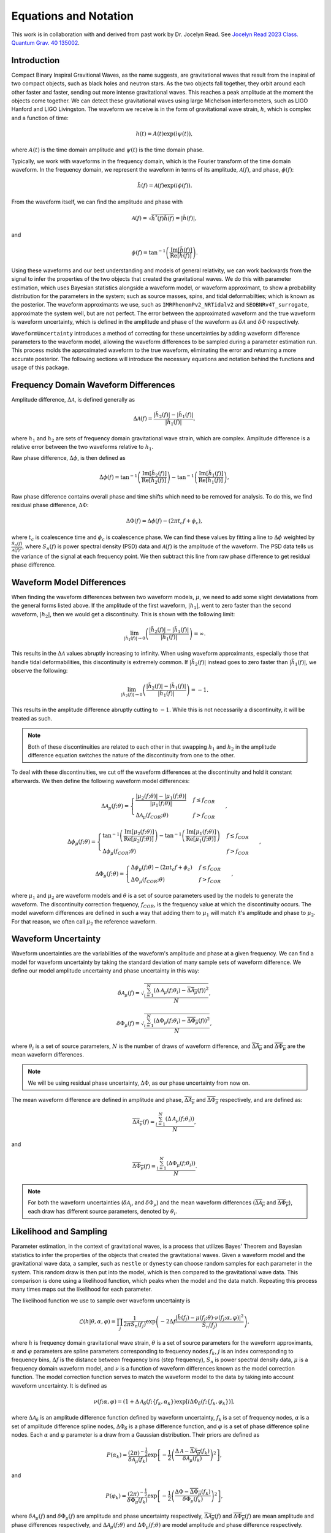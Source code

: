 Equations and Notation
======================
This work is in collaboration with and derived from past work by Dr. Jocelyn Read. See `Jocelyn Read 2023 Class. Quantum Grav. 40 135002 <https://arxiv.org/abs/2301.06630v2>`_.

Introduction
------------
Compact Binary Inspiral Gravitional Waves, as the name suggests, are gravitational waves that result from the inspiral of two compact objects, such as black holes and neutron stars. As the two objects fall together, they orbit around each other faster and faster, sending out more intense gravitational waves. This reaches a peak amplitude at the moment the objects come together. We can detect these gravitational waves using large Michelson interferometers, such as LIGO Hanford and LIGO Livingston. The waveform we receive is in the form of gravitational wave strain, :math:`h`, which is complex and a function of time:

.. math::

    \begin{equation}
        h(t)=A(t)\mathrm{exp}\left({i\psi(t)}\right),
    \end{equation}

where :math:`A(t)` is the time domain amplitude and :math:`\psi(t)` is the time domain phase. 

Typically, we work with waveforms in the frequency domain, which is the Fourier transform of the time domain waveform.
In the frequency domain, we represent the waveform in terms of its amplitude, :math:`\mathcal{A}(f)`, and phase, :math:`\phi(f)`:

.. math::

    \begin{equation}
        \tilde{h}(f)=\mathcal{A}(f)\mathrm{exp}\left({i\phi(f)}\right).
    \end{equation}

From the waveform itself, we can find the amplitude and phase with

.. math::

    \begin{equation}
        \mathcal{A}(f)=\sqrt{\tilde{h}^{*}(f)\tilde{h}(f)}=|\tilde{h}(f)|,
    \end{equation}

and

.. math::

    \begin{equation}
        \phi(f)=\mathrm{tan}^{-1}\left(\frac{\mathrm{Im}[\tilde{h}(f)]}{\mathrm{Re}[\tilde{h}(f)]}\right).
    \end{equation}

Using these waveforms and our best understanding and models of general relativity, we can work backwards from the signal to infer the properties of the two objects that created the gravitational waves. We do this with parameter estimation, which uses Bayesian statistics alongside a waveform model, or waveform approximant, to show a probability distribution for the parameters in the system; such as source masses, spins, and tidal deformabilties; which is known as the posterior. The waveform approximants we use, such as ``IMRPhenomPv2_NRTidalv2`` and ``SEOBNRv4T_surrogate``, approximate the system well, but are not perfect. The error between the approximated waveform and the true waveform is waveform uncertainty, which is defined in the amplitude and phase of the waveform as :math:`\delta\mathcal{A}` and :math:`\delta\Phi` respectively. 

``WaveformUncertainty`` introduces a method of correcting for these uncertainties by adding waveform difference parameters to the waveform model, allowing the waveform differences to be sampled during a parameter estimation run. This process molds the approximated waveform to the true waveform, eliminating the error and returning a more accurate posterior. The following sections will introduce the necessary equations and notation behind the functions and usage of this package.

Frequency Domain Waveform Differences
-------------------------------------
Amplitude difference, :math:`\Delta\mathcal{A}`, is defined generally as

.. math::
    
    \begin{equation}
        \Delta\mathcal{A}(f)=\frac{|\tilde{h}_{2}(f)|-|\tilde{h}_{1}(f)|}{|\tilde{h}_{1}(f)|},
    \end{equation} 

where :math:`h_{1}` and :math:`h_{2}` are sets of frequency domain gravitational wave strain, which are complex. Amplitude difference is a relative error between the two waveforms relative to :math:`h_{1}`.

Raw phase difference, :math:`\Delta\phi`, is then defined as

.. math::

    \begin{equation}
        \Delta\phi(f)=\mathrm{tan}^{-1}\left(\frac{\mathrm{Im}\left[\tilde{h}_{2}(f)\right]}{\mathrm{Re}\left[\tilde{h}_{2}(f)\right]}\right)-\mathrm{tan}^{-1}\left(\frac{\mathrm{Im}\left[\tilde{h}_{1}(f)\right]}{\mathrm{Re}\left[\tilde{h}_{1}(f)\right]}\right),
    \end{equation} 
    
Raw phase difference contains overall phase and time shifts which need to be removed for analysis. To do this, we find residual phase difference, :math:`\Delta\Phi`:

.. math::

    \begin{equation}
        \Delta\Phi(f)=\Delta\phi(f)-(2\pi{t_{c}}f+\phi_{c}),
    \end{equation}

where :math:`t_{c}` is coalescence time and :math:`\phi_{c}` is coalescence phase. We can find these values by fitting a line to :math:`\Delta\phi` weighted by :math:`\frac{S_{n}(f)}{\mathcal{A}(f)^{2}}`, where :math:`S_{n}(f)` is power spectral density (PSD) data and :math:`\mathcal{A}(f)` is the amplitude of the waveform. The PSD data tells us the variance of the signal at each frequency point. We then subtract this line from raw phase difference to get residual phase difference.

Waveform Model Differences
--------------------------
When finding the waveform differences between two waveform models, :math:`\mu`, we need to add some slight deviatations from the general forms listed above. If the amplitude of the first waveform, :math:`|h_{1}|`, went to zero faster than the second waveform, :math:`|h_{2}|`, then we would get a discontinuity. This is shown with the following limit:

.. math::

    \begin{equation}
        \lim_{|\tilde{h}_{1}(f)|\to{0}}\left(\frac{|\tilde{h}_{2}(f)|-|\tilde{h}_{1}(f)|}{|\tilde{h}_{1}(f)|}\right)=\infty.
    \end{equation}

This results in the :math:`\Delta\mathcal{A}` values abruptly increasing to infinity. When using waveform approximants, especially those that handle tidal deformabilities, this discontinuity is extremely common. If :math:`|\tilde{h}_{2}(f)|` instead goes to zero faster than :math:`|\tilde{h}_{1}(f)|`, we observe the following:

.. math::

    \begin{equation}
        \lim_{|\tilde{h}_{2}(f)|\to{0}}\left(\frac{|\tilde{h}_{2}(f)|-|\tilde{h}_{1}(f)|}{|\tilde{h}_{1}(f)|}\right)=-1.
    \end{equation}

This results in the amplitude difference abruptly cutting to :math:`-1`. While this is not necessarily a discontinuity, it will be treated as such.

.. note::

    Both of these discontinuities are related to each other in that swapping :math:`h_{1}` and :math:`h_{2}` in the amplitude difference equation switches the nature of the discontinuity from one to the other.

To deal with these discontinuities, we cut off the waveform differences at the discontinuity and hold it constant afterwards. We then define the following waveform model differences:

.. math::

    \begin{equation}
        \Delta\mathcal{A}_{\mu}(f;\theta)= \begin{cases} 
          \frac{|\mu_{2}(f;\theta)|-|\mu_{1}(f;\theta)|}{|\mu_{1}(f;\theta)|} & f \leq f_{COR} \\
          \Delta\mathcal{A}_{\mu}(f_{COR};\theta) & f > f_{COR}
       \end{cases}\hspace{0.2cm},
    \end{equation}

.. math::

    \begin{equation}
        \Delta\phi_{\mu}(f;\theta)= \begin{cases} 
          \mathrm{tan}^{-1}\left(\frac{\mathrm{Im}[\mu_{2}(f;\theta)]}{\mathrm{Re}[\mu_{2}(f;\theta)]}\right)-\mathrm{tan}^{-1}\left(\frac{\mathrm{Im}[\mu_{1}(f;\theta)]}{\mathrm{Re}[\mu_{1}(f;\theta)]}\right) & f \leq f_{COR} \\
          \Delta\phi_{\mu}(f_{COR};\theta) & f > f_{COR}
       \end{cases}\hspace{0.2cm},
    \end{equation}

.. math::

    \begin{equation}
        \Delta\Phi_{\mu}(f;\theta)= \begin{cases} 
          \Delta\phi_{\mu}(f;\theta)-(2\pi{t}_{c}{f}+\phi_{c}) & f \leq f_{COR} \\
          \Delta\Phi_{\mu}(f_{COR};\theta) & f > f_{COR} 
       \end{cases}\hspace{0.2cm},
    \end{equation}

where :math:`\mu_{1}` and :math:`\mu_{2}` are waveform models and :math:`\theta` is a set of source parameters used by the models to generate the waveform. The discontinuity correction frequency, :math:`f_{COR}`, is the frequency value at which the discontinuity occurs. The model waveform differences are defined in such a way that adding them to :math:`\mu_{1}` will match it's amplitude and phase to :math:`\mu_{2}`. For that reason, we often call :math:`\mu_{2}` the reference waveform.

Waveform Uncertainty
--------------------
Waveform uncertainties are the variabilities of the waveform's amplitude and phase at a given frequency. We can find a model for waveform uncertainty by taking the standard deviation of many sample sets of waveform difference. We define our model amplitude uncertainty and phase uncertainty in this way:

.. math::

    \begin{equation}
        \delta\mathcal{A}_{\mu}(f)=\sqrt{\frac{\sum_{i=1}^{N}\left(\Delta\mathcal{A}_{\mu}(f;\theta_{i})-\overline{\Delta\mathcal{A}_{\mu}}(f)\right)^{2}}{N}},
    \end{equation}

.. math::

    \begin{equation}
        \delta\Phi_{\mu}(f)=\sqrt{\frac{\sum_{i=1}^{N}\left(\Delta\Phi_{\mu}(f;\theta_{i})-\overline{\Delta\Phi_{\mu}}(f)\right)^{2}}{N}},
    \end{equation}

where :math:`\theta_{i}` is a set of source parameters, :math:`N` is the number of draws of waveform difference, and :math:`\overline{\Delta\mathcal{A}_{\mu}}` and :math:`\overline{\Delta\Phi_{\mu}}` are the mean waveform differences.

.. note::

    We will be using residual phase uncertainty, :math:`\Delta\Phi`, as our phase uncertainty from now on.

The mean waveform difference are defined in amplitude and phase, :math:`\overline{\Delta\mathcal{A}_{\mu}}` and :math:`\overline{\Delta\Phi_{\mu}}` respectively, and are defined as:

.. math::

    \begin{equation}
        \overline{\Delta\mathcal{A}_{\mu}}(f)=\frac{\sum_{i=1}^{N}(\Delta\mathcal{A}_{\mu}(f;\theta_{i}))}{N},
    \end{equation}

and

.. math::

    \begin{equation}
        \overline{\Delta\Phi_{\mu}}(f)=\frac{\sum_{i=1}^{N}(\Delta\Phi_{\mu}(f;\theta_{i}))}{N}.
    \end{equation} 

.. note::

    For both the waveform uncertainties (:math:`\delta\mathcal{A}_{\mu}` and :math:`\delta\Phi_{\mu}`) and the mean waveform differences (:math:`\overline{\Delta\mathcal{A}_{\mu}}` and :math:`\overline{\Delta\Phi_{\mu}}`), each draw has different source parameters, denoted by :math:`\theta_{i}`.

Likelihood and Sampling
-----------------------
Parameter estimation, in the context of gravitational waves, is a process that utilizes Bayes' Theorem and Bayesian statistics to infer the properties of the objects that created the gravitational waves. Given a waveform model and the gravitational wave data, a sampler, such as ``nestle`` or ``dynesty`` can choose random samples for each parameter in the system. This random draw is then put into the model, which is then compared to the gravitational wave data. This comparison is done using a likelihood function, which peaks when the model and the data match. Repeating this process many times maps out the likelihood for each parameter. 

The likelihood function we use to sample over waveform uncertainty is

.. math::

    \begin{equation}
        \mathcal{L}(h|\theta,\alpha,\varphi)=\prod_{j}\frac{1}{2\pi{S_{n}(f_{j})}}\mathrm{exp}\left(-2\Delta{f}\frac{|\tilde{h}(f_{j})-\mu(f_{j};\theta)\cdot\nu(f_{j};\alpha,\varphi)|^{2}}{S_{n}(f_{j})}\right),
    \end{equation}

where :math:`h` is frequency domain gravitational wave strain, :math:`\theta` is a set of source parameters for the waveform approximants, :math:`\alpha` and :math:`\varphi` parameters are spline parameters corresponding to frequency nodes :math:`f_{k}`, :math:`j` is an index corresponding to frequency bins, :math:`\Delta{f}` is the distance between frequency bins (step frequency), :math:`S_{n}` is power spectral density data, :math:`\mu` is a frequency domain waveform model, and :math:`\nu` is a function of waveform differences known as the model correction function. The model correction function serves to match the waveform model to the data by taking into account waveform uncertainty. It is defined as

.. math::

    \begin{equation}
        \nu(f;\alpha,\varphi)=(1+\Delta\mathcal{A}_{\delta}(f;\{f_{k},\alpha_{k}\})\mathrm{exp}[i\Delta\Phi_{\delta}(f;\{f_{k},\varphi_{k}\})],
    \end{equation}

where :math:`\Delta\mathcal{A}_{\delta}` is an amplitude difference function defined by waveform uncertainty, :math:`f_{k}` is a set of frequency nodes, :math:`\alpha` is a set of amplitude difference spline nodes, :math:`\Delta\Phi_{\delta}` is a phase difference function, and :math:`\varphi` is a set of phase difference spline nodes. Each :math:`\alpha` and :math:`\varphi` parameter is a draw from a Gaussian distribution. Their priors are defined as

.. math::

    \begin{equation}
        P(\alpha_{k})=\frac{(2\pi)^{-\frac{1}{2}}}{\delta\mathcal{A}_{\mu}(f_{k})}\mathrm{exp}\left[-\frac{1}{2}\left(\frac{\Delta\mathcal{A}-\overline{\Delta\mathcal{A}_{\mu}}(f_{k})}{\delta\mathcal{A}_{\mu}(f_{k})}\right)^{2}\right]
    \end{equation},

and

.. math::

    \begin{equation}
        P(\varphi_{k})=\frac{(2\pi)^{-\frac{1}{2}}}{\delta\Phi_{\mu}(f_{k})}\mathrm{exp}\left[-\frac{1}{2}\left(\frac{\Delta\Phi-\overline{\Delta\Phi_{\mu}}(f_{k})}{\delta\Phi_{\mu}(f_{k})}\right)^{2}\right]
    \end{equation},

where :math:`\delta\mathcal{A}_{\mu}(f)` and :math:`\delta\Phi_{\mu}(f)` are amplitude and phase uncertainty respectively, :math:`\overline{\Delta\mathcal{A}_{\mu}}(f)` and :math:`\overline{\Delta\Phi_{\mu}}(f)` are mean amplitude and phase differences respectively, and :math:`\Delta\mathcal{A}_{\mu}(f;\theta)` and :math:`\Delta\Phi_{\mu}(f;\theta)` are model amplitude and phase difference respectively.

When starting a parameter estimation run, it is important to choose the injected :math:`\alpha` and :math:`\varphi` parameters to match the source parameters, :math:`\theta`, and the prior. This ensures a physically significant model for the injected waveform differences. To do this, we choose the injected waveform uncertainty parameters, :math:`\alpha^{inj}` and :math:`\varphi^{inj}`, according to

.. math::

    \begin{equation}
        \alpha_{k}^{inj}=\Delta\mathcal{A}_{\mu}(f_{k},\theta),
    \end{equation}

and

.. math::

    \begin{equation}
        \varphi_{k}^{inj}=\Delta\Phi_{\mu}(f_{k},\theta).
    \end{equation}

We can quantify the overall success of a waveform uncertainty correction by calculating its :math:`Q` factor, which is defined as

.. math::

    \begin{equation}
        Q=1-\sqrt{\frac{\sum_{p}\left(\mathrm{max}\{\mathcal{L}(h|\theta,\alpha,\varphi)(p)\}-\Theta(p)\right)^{2}}{\sum_{p^{\prime}}\left(\mathrm{max}\{\mathcal{L}_{\varnothing}(h|\theta)(p^{\prime})\}-\Theta(p^{\prime})\right)^{2}}},
    \end{equation}

where :math:`\mathrm{max}\{\mathcal{L}(h|\theta,\alpha,\varphi)\}` is the set of maximum likelihood parameter values from the posterior of the corrected parameter estimation run, :math:`\mathrm{max}\{\mathcal{L}_{\varnothing}(h|\theta)\}` is the set of maximum likelihood parameter values from the posterior of the uncorrected parameter estimation run, :math:`\Theta` is the set of true parameter values (injected parameters), and :math:`p` is a source parameter; :math:`p\in\theta`. :math:`Q=1` is the ideal case where the correction perfectly matched the posterior to the true values. :math:`Q>0` signifies that the correction was able to improve the posterior from the uncorrected case. :math:`Q<0` indicates that the correction failed and made the posterior worse than the uncorrected posterior. 

Parameterizing Waveform Differences
-----------------------------------
Computationally, generating individual waveform differences is a simple and quick task. However, to generate waveform uncertainty, we need many sets of waveform differences; at least 1000 for a decent model. Generating this number of waveform differences can take a lot of time and is generally tedious to do every time we want waveform uncertainty. To solve this issue, we can parameterize each waveform difference curve and save the parameters in a file. That way, we can generate all of our draws of waveform differences once and can simply load in the data in seconds next time we need them. This is achieved using Chebyshev polynomial series up to the discontinuity, as shown here:

.. math:: 

    \begin{equation}
        \Delta\mathcal{A}_{\mu}(f;\theta)\approx\Delta\mathcal{A}_{T}(f;a,f_{COR},\Delta\mathcal{A}_{\mu}(f_{COR};\theta))= \begin{cases} 
          \sum_{i=0}^{N-1}a_{i}T_{i}(f) & f \leq f_{COR} \\
          \Delta\mathcal{A}_{\mu}(f_{COR};\theta) & f > f_{COR}
       \end{cases}\hspace{0.2cm},
    \end{equation}

.. math::

    \begin{equation}
       \Delta\Phi_{\mu}(f;\theta)\approx\Delta\Phi_{T}(f;b,f_{COR},\Delta\Phi_{\mu}(f_{COR};\theta))= \begin{cases} 
          \sum_{i=0}^{N-1}b_{i}T_{i}(f) & f \leq f_{COR} \\
          \Delta\Phi_{\mu}(f_{COR};\theta) & f > f_{COR} 
       \end{cases}\hspace{0.2cm},
    \end{equation}

where :math:`T_{n}` are Chebyshev polynomials of the first kind. In a file, we store the Chebyshev coefficients, :math:`a` and :math:`b`; the discontinuity correction frequency, :math:`f_{COR}`; the values of the waveform differences at :math:`f_{COR}`, :math:`\Delta\mathcal{A}_{\mu}(f_{COR};\theta)` and :math:`\Delta\Phi_{\mu}(f_{COR};\theta)`; and other parameters needed to store the data. With these parameters, we can reconstruct the original waveform differences within 1% in :math:`\Delta\mathcal{A}` and :math:`5^{\circ}` in :math:`\Delta\Phi`. 

.. note::

    The error margins on :math:`\Delta\mathcal{A}_{T}` and :math:`\Delta\Phi_{T}` can be adjusted in this package's functions. See ``max_ampltitude_error`` and ``max_phase_error`` in `WaveformUncertainty.parameterization <https://waveformuncertainty.readthedocs.io/en/latest/parameterization.html>`_.
